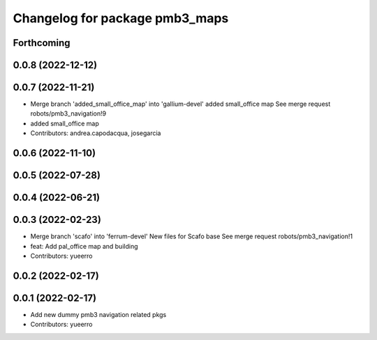 ^^^^^^^^^^^^^^^^^^^^^^^^^^^^^^^
Changelog for package pmb3_maps
^^^^^^^^^^^^^^^^^^^^^^^^^^^^^^^

Forthcoming
-----------

0.0.8 (2022-12-12)
------------------

0.0.7 (2022-11-21)
------------------
* Merge branch 'added_small_office_map' into 'gallium-devel'
  added small_office map
  See merge request robots/pmb3_navigation!9
* added small_office map
* Contributors: andrea.capodacqua, josegarcia

0.0.6 (2022-11-10)
------------------

0.0.5 (2022-07-28)
------------------

0.0.4 (2022-06-21)
------------------

0.0.3 (2022-02-23)
------------------
* Merge branch 'scafo' into 'ferrum-devel'
  New files for Scafo base
  See merge request robots/pmb3_navigation!1
* feat: Add pal_office map and building
* Contributors: yueerro

0.0.2 (2022-02-17)
------------------

0.0.1 (2022-02-17)
------------------
* Add new dummy pmb3 navigation related pkgs
* Contributors: yueerro
